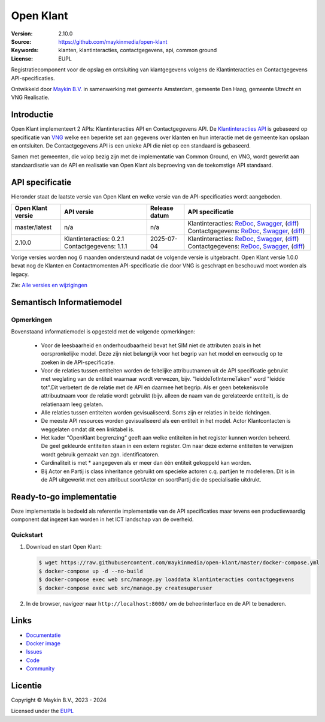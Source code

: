 ==========
Open Klant
==========

:Version: 2.10.0
:Source: https://github.com/maykinmedia/open-klant
:Keywords: klanten, klantinteracties, contactgegevens, api, common ground
:License: EUPL

|docs| |docker|

Registratiecomponent voor de opslag en ontsluiting van klantgegevens volgens de
Klantinteracties en Contactgegevens API-specificaties.

Ontwikkeld door `Maykin B.V.`_ in samenwerking met gemeente Amsterdam, gemeente
Den Haag, gemeente Utrecht en VNG Realisatie.


Introductie
===========

Open Klant implementeert 2 APIs: Klantinteracties API en Contactgegevens API.
De `Klantinteracties API`_  is gebaseerd op specificatie van
`VNG`_ welke een beperkte set aan gegevens over klanten en hun interactie met
de gemeente kan opslaan en ontsluiten.
De Contactgegevens API is een unieke API die niet op een standaard is gebaseerd.

Samen met gemeenten, die volop bezig zijn met de implementatie van Common
Ground, en VNG, wordt gewerkt aan standaardisatie van de API en realisatie van
Open Klant als beproeving van de toekomstige API standaard.


API specificatie
================

Hieronder staat de laatste versie van Open Klant en welke versie van de
API-specificaties wordt aangeboden.

==================  =======================  =============   ================
Open Klant versie   API versie               Release datum   API specificatie
==================  =======================  =============   ================
master/latest       n/a                      n/a             Klantinteracties:
                                                             `ReDoc <https://redocly.github.io/redoc/?url=https://raw.githubusercontent.com/maykinmedia/open-klant/master/src/openklant/components/klantinteracties/openapi.yaml>`_,
                                                             `Swagger <https://petstore.swagger.io/?url=https://raw.githubusercontent.com/maykinmedia/open-klant/master/src/openklant/components/klantinteracties/openapi.yaml>`_,
                                                             (`diff <https://github.com/maykinmedia/open-klant/compare/2.10.0..master>`_)
                                                             Contactgegevens:
                                                             `ReDoc <https://redocly.github.io/redoc/?url=https://raw.githubusercontent.com/maykinmedia/open-klant/master/src/openklant/components/contactgegevens/openapi.yaml>`_,
                                                             `Swagger <https://petstore.swagger.io/?url=https://raw.githubusercontent.com/maykinmedia/open-klant/master/src/openklant/components/contactgegevens/openapi.yaml>`_,
                                                             (`diff <https://github.com/maykinmedia/open-klant/compare/2.10.0..master>`_)
2.10.0              Klantinteracties: 0.2.1  2025-07-04      Klantinteracties:
                    Contactgegevens: 1.1.1                   `ReDoc <https://redocly.github.io/redoc/?url=https://raw.githubusercontent.com/maykinmedia/open-klant/2.10.0/src/openklant/components/klantinteracties/openapi.yaml>`_,
                                                             `Swagger <https://petstore.swagger.io/?url=https://raw.githubusercontent.com/maykinmedia/open-klant/2.10.0/src/openklant/components/klantinteracties/openapi.yaml>`_,
                                                             (`diff <https://github.com/maykinmedia/open-klant/compare/2.9.0..2.10.0>`_)
                                                             Contactgegevens:
                                                             `ReDoc <https://redocly.github.io/redoc/?url=https://raw.githubusercontent.com/maykinmedia/open-klant/2.10.0/src/openklant/components/contactgegevens/openapi.yaml>`_,
                                                             `Swagger <https://petstore.swagger.io/?url=https://raw.githubusercontent.com/maykinmedia/open-klant/2.10.0/src/openklant/components/contactgegevens/openapi.yaml>`_,
                                                             (`diff <https://github.com/maykinmedia/open-klant/compare/2.9.0..2.10.0>`_)
==================  =======================  =============   ================

Vorige versies worden nog 6 maanden ondersteund nadat de volgende versie is
uitgebracht. Open Klant versie 1.0.0 bevat nog de Klanten en Contactmomenten
API-specificatie die door VNG is geschrapt en beschouwd moet worden als legacy.

Zie: `Alle versies en wijzigingen <https://github.com/maykinmedia/open-klant/blob/master/CHANGELOG.rst>`_


Semantisch Informatiemodel
==========================
.. image:: https://raw.githubusercontent.com/maykinmedia/open-klant/refs/heads/master/docs/OpenKlant2SIM.drawio-v2.png
   :width: 800px

Opmerkingen
-----------
Bovenstaand informatiemodel is opgesteld met de volgende opmerkingen:

 * Voor de leesbaarheid en onderhoudbaarheid bevat het SIM niet de attributen zoals in het oorspronkelijke model. Deze zijn niet belangrijk voor het begrip van het model en eenvoudig op te zoeken in de API-specificatie.
 * Voor de relaties tussen entiteiten worden de feitelijke attribuutnamen uit de API specificatie gebruikt met weglating van de entiteit waarnaar wordt verwezen, bijv. "leiddeTotInterneTaken" word "leidde tot".Dit verbetert de de relatie met de API en daarmee het begrip. Als er geen betekenisvolle attribuutnaam voor de relatie wordt gebruikt (bijv. alleen de naam van de gerelateerde entiteit), is de relatienaam leeg gelaten.
 * Alle relaties tussen entiteiten worden gevisualiseerd. Soms zijn er relaties in beide richtingen.
 * De meeste API resources worden gevisualiseerd als een entiteit in het model. Actor Klantcontacten is weggelaten omdat dit een linktabel is.
 * Het kader “OpenKlant begrenzing“ geeft aan welke entiteiten in het register kunnen worden beheerd. De geel gekleurde entiteiten staan in een extern register. Om naar deze externe entiteiten te verwijzen wordt gebruik gemaakt van zgn. identificatoren.
 * Cardinaliteit is met * aangegeven als er meer dan één entiteit gekoppeld kan worden.
 * Bij Actor en Partij is class inheritance gebruikt om specieke actoren c.q. partijen te modelleren. Dit is in de API uitgewerkt met een attribuut soortActor en soortPartij die de specialisatie uitdrukt.


Ready-to-go implementatie
=========================

|build-status| |coverage| |code-style| |codeql| |ruff| |python-versions|

Deze implementatie is bedoeld als referentie implementatie van de API
specificaties maar tevens een productiewaardig component dat ingezet kan worden
in het ICT landschap van de overheid.

Quickstart
----------

1. Download en start Open Klant:

   .. code:: bash

      $ wget https://raw.githubusercontent.com/maykinmedia/open-klant/master/docker-compose.yml
      $ docker-compose up -d --no-build
      $ docker-compose exec web src/manage.py loaddata klantinteracties contactgegevens
      $ docker-compose exec web src/manage.py createsuperuser

2. In de browser, navigeer naar ``http://localhost:8000/`` om de beheerinterface
   en de API te benaderen.


Links
=====

* `Documentatie <https://open-klant.readthedocs.io/>`_
* `Docker image <https://hub.docker.com/r/maykinmedia/open-klant>`_
* `Issues <https://github.com/maykinmedia/open-klant/issues>`_
* `Code <https://github.com/maykinmedia/open-klant>`_
* `Community <https://commonground.nl/groups/view/6bca7599-0f58-44e4-a405-7aa3a4c682f3/open-klant>`_


Licentie
========

Copyright © Maykin B.V., 2023 - 2024

Licensed under the EUPL_

.. _`Maykin B.V.`: https://www.maykinmedia.nl

.. _`Klantinteracties API`: https://vng-realisatie.github.io/klantinteracties/

.. _`VNG`: https://vng.nl/

.. _`EUPL`: LICENSE.md

.. |build-status| image:: https://github.com/maykinmedia/open-klant/actions/workflows/ci.yml/badge.svg?branch=master
    :alt: Build status
    :target: https://github.com/maykinmedia/open-klant/actions?query=workflow%3Aci

.. |docs| image:: https://readthedocs.org/projects/open-klant/badge/?version=latest
    :target: https://open-klant.readthedocs.io/
    :alt: Documentation Status

.. |coverage| image:: https://codecov.io/github/maykinmedia/open-klant/branch/master/graphs/badge.svg?branch=master
    :alt: Coverage
    :target: https://codecov.io/gh/maykinmedia/open-klant

.. |code-style| image:: https://github.com/maykinmedia/open-klant/actions/workflows/code-quality.yml/badge.svg?branch=master
    :alt: Code style
    :target: https://github.com/maykinmedia/open-klant/actions/workflows/code-quality.yml

.. |codeql| image:: https://github.com/maykinmedia/open-klant/actions/workflows/code-analysis.yml/badge.svg?branch=master
    :alt: CodeQL scan
    :target: https://github.com/maykinmedia/open-klant/actions/workflows/code-analysis.yml

.. |ruff| image:: https://img.shields.io/endpoint?url=https://raw.githubusercontent.com/astral-sh/ruff/main/assets/badge/v2.json
    :target: https://github.com/astral-sh/ruff
    :alt: Ruff

.. |docker| image:: https://img.shields.io/docker/v/maykinmedia/open-klant?sort=semver
    :alt: Docker image
    :target: https://hub.docker.com/r/maykinmedia/open-klant

.. |python-versions| image:: https://img.shields.io/badge/python-3.12%2B-blue.svg
    :alt: Supported Python version

.. |lint-oas| image:: https://github.com/maykinmedia/open-klant/workflows/actions/lint-oas/badge.svg
    :alt: Lint OAS
    :target: https://github.com/maykinmedia/open-klant/actions?query=workflow%3Alint-oas

.. |generate-sdks| image:: https://github.com/maykinmedia/open-klant/workflows/actions/generate-sdks/badge.svg
    :alt: Generate SDKs
    :target: https://github.com/maykinmedia/open-klant/actions?query=workflow%3Agenerate-sdks

.. |generate-postman-collection| image:: https://github.com/maykinmedia/open-klant/workflows/actions/generate-postman-collection/badge.svg
    :alt: Generate Postman collection
    :target: https://github.com/maykinmedia/open-klant/actions?query=workflow%3Agenerate-postman-collection

